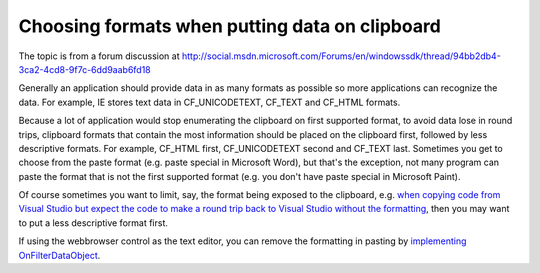 Choosing formats when putting data on clipboard
===============================================
.. post:: 21, Mar, 2012
   :tags: clipboard
   :category: enmsdn,Webbrowser control
   :author: jiangshengvc
   :nocomments:

The topic is from a forum discussion
at http://social.msdn.microsoft.com/Forums/en/windowssdk/thread/94bb2db4-3ca2-4cd8-9f7c-6dd9aab6fd18

Generally an application should provide data in as many formats as
possible so more applications can recognize the data. For example, IE
stores text data in CF_UNICODETEXT, CF_TEXT and CF_HTML formats.

Because a lot of application would stop enumerating the clipboard on
first supported format, to avoid data lose in round trips, clipboard
formats that contain the most information should be placed on the
clipboard first, followed by less descriptive formats. For example,
CF_HTML first, CF_UNICODETEXT second and CF_TEXT last. Sometimes you get
to choose from the paste format (e.g. paste special in Microsoft Word),
but that's the exception, not many program can paste the format that is
not the first supported format (e.g. you don't have paste special in
Microsoft Paint).

Of course sometimes you want to limit, say, the format being exposed to
the clipboard, e.g. `when copying code from Visual Studio but expect the
code to make a round trip back to Visual Studio without the
formatting <http://blogs.msdn.com/b/kirillosenkov/archive/2010/06/07/copy-code-in-html-format-with-visual-studio-2010.aspx>`__,
then you may want to put a less descriptive format first. 

If using the webbrowser control as the text editor, you can remove the
formatting in pasting by `implementing
OnFilterDataObject <http://blog.csdn.net/jiangsheng/article/details/3800>`__.

 
